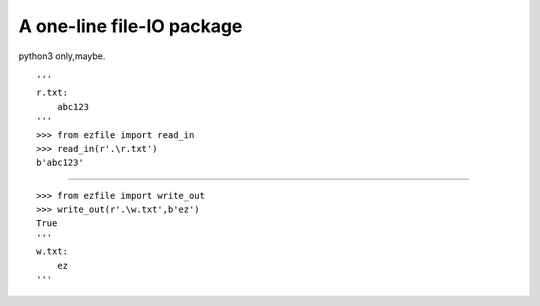 A one-line file-IO package
==========================

python3 only,maybe.

::

   '''
   r.txt:
       abc123
   '''
   >>> from ezfile import read_in
   >>> read_in(r'.\r.txt')
   b'abc123'

--------------

::

   >>> from ezfile import write_out
   >>> write_out(r'.\w.txt',b'ez')
   True
   '''
   w.txt:
       ez
   '''


